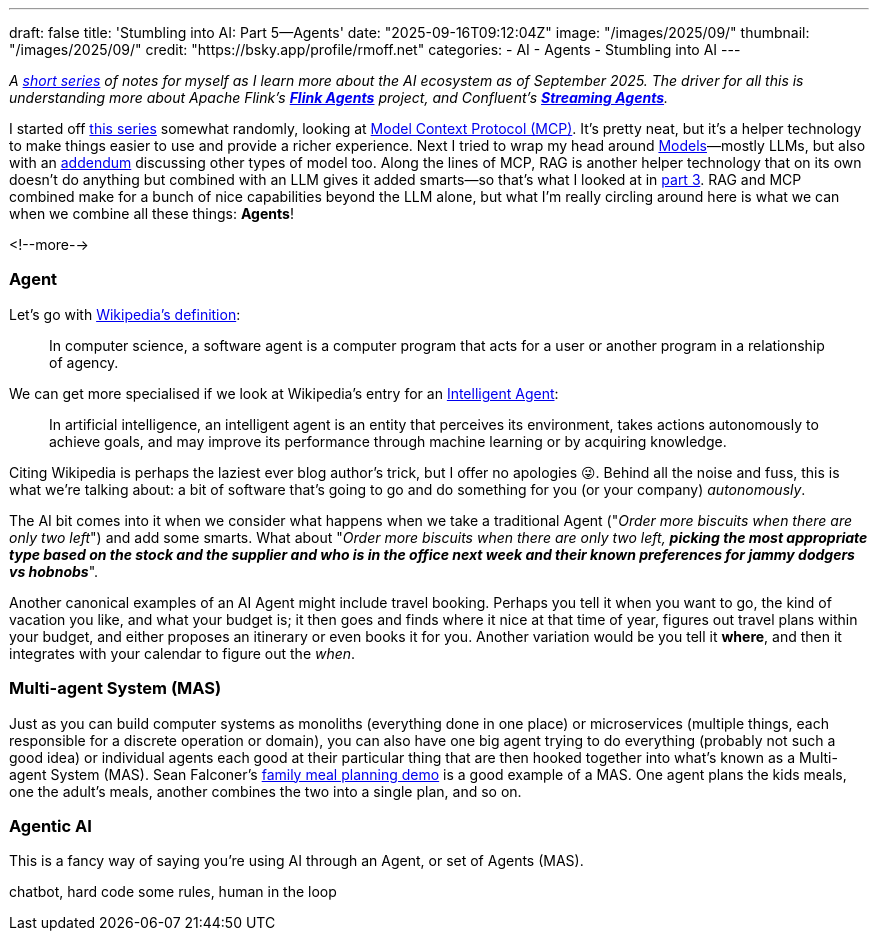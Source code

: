 ---
draft: false
title: 'Stumbling into AI: Part 5—Agents'
date: "2025-09-16T09:12:04Z"
image: "/images/2025/09/"
thumbnail: "/images/2025/09/"
credit: "https://bsky.app/profile/rmoff.net"
categories:
- AI
- Agents
- Stumbling into AI
---

:source-highlighter: rouge
:icons: font
:rouge-css: style
:rouge-style: monokai

_A link:/categories/stumbling-into-ai[short series] of notes for myself as I learn more about the AI ecosystem as of September 2025._
_The driver for all this is understanding more about Apache Flink's https://github.com/apache/flink-agents[*Flink Agents*] project, and Confluent's https://www.confluent.io/product/streaming-agents/[**Streaming Agents**]._

I started off link:/categories/stumbling-into-ai/[this series] somewhat randomly, looking at link:/2025/09/04/stumbling-into-ai-part-1mcp/[Model Context Protocol (MCP)].
It's pretty neat, but it's a helper technology to make things easier to use and provide a richer experience.
Next I tried to wrap my head around link:/2025/09/08/stumbling-into-ai-part-2models/[Models]—mostly LLMs, but also with an link:/2025/09/08/stumbling-into-ai-part-2models/#_addendum_there_are_models_and_then_there_are_models_a_k_a_not_all_models_are_llms[addendum] discussing other types of model too.
Along the lines of MCP, RAG is another helper technology that on its own doesn't do anything but combined with an LLM gives it added smarts—so that's what I looked at in link:/2025/09/12/stumbling-into-ai-part-3rag/[part 3].
RAG and MCP combined make for a bunch of nice capabilities beyond the LLM alone, but what I'm really circling around here is what we can when we combine all these things: *Agents*!

<!--more-->

=== Agent

Let's go with https://en.wikipedia.org/wiki/Software_agent[Wikipedia's definition]:

> In computer science, a software agent is a computer program that acts for a user or another program in a relationship of agency.

We can get more specialised if we look at Wikipedia's entry for an https://en.wikipedia.org/wiki/Intelligent_agent[Intelligent Agent]:

> In artificial intelligence, an intelligent agent is an entity that perceives its environment, takes actions autonomously to achieve goals, and may improve its performance through machine learning or by acquiring knowledge.

Citing Wikipedia is perhaps the laziest ever blog author's trick, but I offer no apologies 😜.
Behind all the noise and fuss, this is what we're talking about: a bit of software that's going to go and do something for you (or your company) _autonomously_.


The AI bit comes into it when we consider what happens when we take a traditional Agent ("_Order more biscuits when there are only two left_") and add some smarts.
What about "_Order more biscuits when there are only two left, **picking the most appropriate type based on the stock and the supplier and who is in the office next week and their known preferences for jammy dodgers vs hobnobs**_".

Another canonical examples of an AI Agent might include travel booking.
Perhaps you tell it when you want to go, the kind of vacation you like, and what your budget is; it then goes and finds where it nice at that time of year, figures out travel plans within your budget, and either proposes an itinerary or even books it for you.
Another variation would be you tell it *where*, and then it integrates with your calendar to figure out the _when_.

=== Multi-agent System (MAS)

Just as you can build computer systems as monoliths (everything done in one place) or microservices (multiple things, each responsible for a discrete operation or domain), you can also have one big agent trying to do everything (probably not such a good idea) or individual agents each good at their particular thing that are then hooked together into what's known as a Multi-agent System (MAS).
Sean Falconer's https://seanfalconer.medium.com/building-a-meal-planning-agent-with-apache-kafka-and-apache-flink-254bc5a8d7c5[family meal planning demo] is a good example of a MAS.
One agent plans the kids meals, one the adult's meals, another combines the two into a single plan, and so on.

=== Agentic AI

This is a fancy way of saying you're using AI through an Agent, or set of Agents (MAS).



chatbot, hard code some rules, human in the loop

